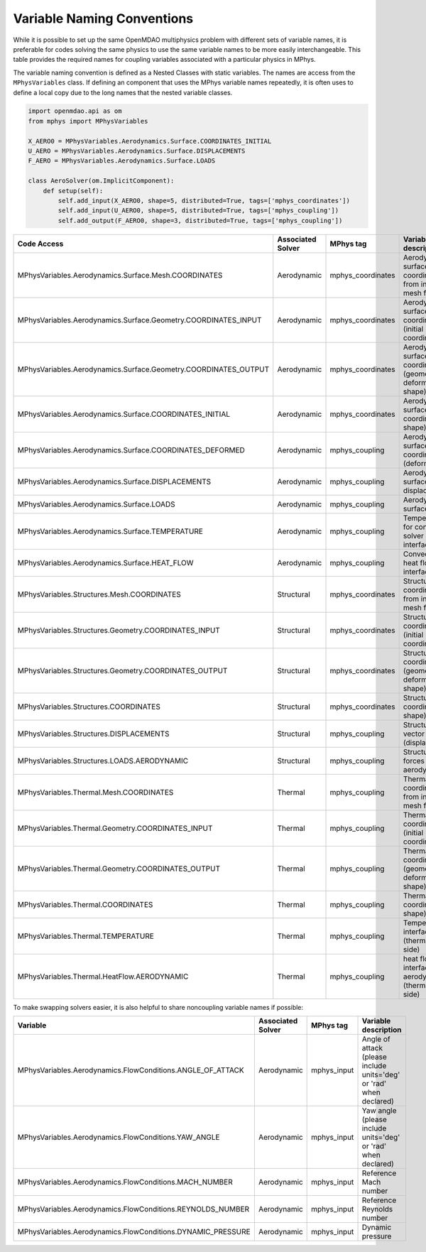 ***************************
Variable Naming Conventions
***************************

While it is possible to set up the same OpenMDAO multiphysics problem with different sets of variable names, it is preferable for codes solving the same physics to use the same variable names to be more easily interchangeable.
This table provides the required names for coupling variables associated with a particular physics in MPhys.

The variable naming convention is defined as a Nested Classes with static variables.
The names are access from the ``MPhysVariables`` class.
If defining an component that uses the MPhys variable names repeatedly, it is often uses to define a local copy due to the long names that the nested variable classes.

.. code-block:: python

	import openmdao.api as om
	from mphys import MPhysVariables

	X_AERO0 = MPhysVariables.Aerodynamics.Surface.COORDINATES_INITIAL
	U_AERO = MPhysVariables.Aerodynamics.Surface.DISPLACEMENTS
	F_AERO = MPhysVariables.Aerodynamics.Surface.LOADS

	class AeroSolver(om.ImplicitComponent):
	    def setup(self):
	        self.add_input(X_AERO0, shape=5, distributed=True, tags=['mphys_coordinates'])
	        self.add_input(U_AERO0, shape=5, distributed=True, tags=['mphys_coupling'])
	        self.add_output(F_AERO0, shape=3, distributed=True, tags=['mphys_coupling'])

+-----------------------------------------------------------------+-------------------+-------------------+------------------------------------------------------------------+
| Code Access                                                     | Associated Solver | MPhys tag         | Variable description                                             |
+=================================================================+===================+===================+==================================================================+
| MPhysVariables.Aerodynamics.Surface.Mesh.COORDINATES            | Aerodynamic       | mphys_coordinates | Aerodynamic surface coordinates from initial mesh file           |
+-----------------------------------------------------------------+-------------------+-------------------+------------------------------------------------------------------+
| MPhysVariables.Aerodynamics.Surface.Geometry.COORDINATES_INPUT  | Aerodynamic       | mphys_coordinates | Aerodynamic surface coordinates (initial coordinates)            |
+-----------------------------------------------------------------+-------------------+-------------------+------------------------------------------------------------------+
| MPhysVariables.Aerodynamics.Surface.Geometry.COORDINATES_OUTPUT | Aerodynamic       | mphys_coordinates | Aerodynamic surface coordinates (geometry-deform jig shape)      |
+-----------------------------------------------------------------+-------------------+-------------------+------------------------------------------------------------------+
| MPhysVariables.Aerodynamics.Surface.COORDINATES_INITIAL         | Aerodynamic       | mphys_coordinates | Aerodynamic surface coordinates (jig shape)                      |
+-----------------------------------------------------------------+-------------------+-------------------+------------------------------------------------------------------+
| MPhysVariables.Aerodynamics.Surface.COORDINATES_DEFORMED        | Aerodynamic       | mphys_coupling    | Aerodynamic surface coordinates (deformed)                       |
+-----------------------------------------------------------------+-------------------+-------------------+------------------------------------------------------------------+
| MPhysVariables.Aerodynamics.Surface.DISPLACEMENTS               | Aerodynamic       | mphys_coupling    | Aerodynamic surface displacements                                |
+-----------------------------------------------------------------+-------------------+-------------------+------------------------------------------------------------------+
| MPhysVariables.Aerodynamics.Surface.LOADS                       | Aerodynamic       | mphys_coupling    | Aerodynamic surface forces                                       |
+-----------------------------------------------------------------+-------------------+-------------------+------------------------------------------------------------------+
| MPhysVariables.Aerodynamics.Surface.TEMPERATURE                 | Aerodynamic       | mphys_coupling    | Temperature for convective solver at interface                   |
+-----------------------------------------------------------------+-------------------+-------------------+------------------------------------------------------------------+
| MPhysVariables.Aerodynamics.Surface.HEAT_FLOW                   | Aerodynamic       | mphys_coupling    | Convective heat flow at interface                                |
+-----------------------------------------------------------------+-------------------+-------------------+------------------------------------------------------------------+
| MPhysVariables.Structures.Mesh.COORDINATES                      | Structural        | mphys_coordinates | Structural coordinates from initial mesh file                    |
+-----------------------------------------------------------------+-------------------+-------------------+------------------------------------------------------------------+
| MPhysVariables.Structures.Geometry.COORDINATES_INPUT            | Structural        | mphys_coordinates | Structural coordinates (initial coordinates)                     |
+-----------------------------------------------------------------+-------------------+-------------------+------------------------------------------------------------------+
| MPhysVariables.Structures.Geometry.COORDINATES_OUTPUT           | Structural        | mphys_coordinates | Structural coordinates (geometry-deformed jig shape)             |
+-----------------------------------------------------------------+-------------------+-------------------+------------------------------------------------------------------+
| MPhysVariables.Structures.COORDINATES                           | Structural        | mphys_coordinates | Structural coordinates (jig shape)                               |
+-----------------------------------------------------------------+-------------------+-------------------+------------------------------------------------------------------+
| MPhysVariables.Structures.DISPLACEMENTS                         | Structural        | mphys_coupling    | Structural state vector (displacements)                          |
+-----------------------------------------------------------------+-------------------+-------------------+------------------------------------------------------------------+
| MPhysVariables.Structures.LOADS.AERODYNAMIC                     | Structural        | mphys_coupling    | Structural forces due to aerodynamics                            |
+-----------------------------------------------------------------+-------------------+-------------------+------------------------------------------------------------------+
| MPhysVariables.Thermal.Mesh.COORDINATES                         | Thermal           | mphys_coupling    | Thermal coordinates from initial mesh file                       |
+-----------------------------------------------------------------+-------------------+-------------------+------------------------------------------------------------------+
| MPhysVariables.Thermal.Geometry.COORDINATES_INPUT               | Thermal           | mphys_coupling    | Thermal coordinates (initial coordinates)                        |
+-----------------------------------------------------------------+-------------------+-------------------+------------------------------------------------------------------+
| MPhysVariables.Thermal.Geometry.COORDINATES_OUTPUT              | Thermal           | mphys_coupling    | Thermal coordinates (geometry-deformed jig shape)                |
+-----------------------------------------------------------------+-------------------+-------------------+------------------------------------------------------------------+
| MPhysVariables.Thermal.COORDINATES                              | Thermal           | mphys_coupling    | Thermal coordinates (jig shape)                                  |
+-----------------------------------------------------------------+-------------------+-------------------+------------------------------------------------------------------+
| MPhysVariables.Thermal.TEMPERATURE                              | Thermal           | mphys_coupling    | Temperature at interface (thermal solver side)                   |
+-----------------------------------------------------------------+-------------------+-------------------+------------------------------------------------------------------+
| MPhysVariables.Thermal.HeatFlow.AERODYNAMIC                     | Thermal           | mphys_coupling    | heat flow at interface due to aerodynamics (thermal solver side) |
+-----------------------------------------------------------------+-------------------+-------------------+------------------------------------------------------------------+


To make swapping solvers easier, it is also helpful to share noncoupling variable names if possible:



+-------------------------------------------------------------+-------------------+-------------+---------------------------------------------------------------------+
| Variable                                                    | Associated Solver | MPhys tag   | Variable description                                                |
+=============================================================+===================+=============+=====================================================================+
| MPhysVariables.Aerodynamics.FlowConditions.ANGLE_OF_ATTACK  | Aerodynamic       | mphys_input | Angle of attack (please include units='deg' or 'rad' when declared) |
+-------------------------------------------------------------+-------------------+-------------+---------------------------------------------------------------------+
| MPhysVariables.Aerodynamics.FlowConditions.YAW_ANGLE        | Aerodynamic       | mphys_input | Yaw angle (please include units='deg' or 'rad' when declared)       |
+-------------------------------------------------------------+-------------------+-------------+---------------------------------------------------------------------+
| MPhysVariables.Aerodynamics.FlowConditions.MACH_NUMBER      | Aerodynamic       | mphys_input | Reference Mach number                                               |
+-------------------------------------------------------------+-------------------+-------------+---------------------------------------------------------------------+
| MPhysVariables.Aerodynamics.FlowConditions.REYNOLDS_NUMBER  | Aerodynamic       | mphys_input | Reference Reynolds number                                           |
+-------------------------------------------------------------+-------------------+-------------+---------------------------------------------------------------------+
| MPhysVariables.Aerodynamics.FlowConditions.DYNAMIC_PRESSURE | Aerodynamic       | mphys_input | Dynamic pressure                                                    |
+-------------------------------------------------------------+-------------------+-------------+---------------------------------------------------------------------+
